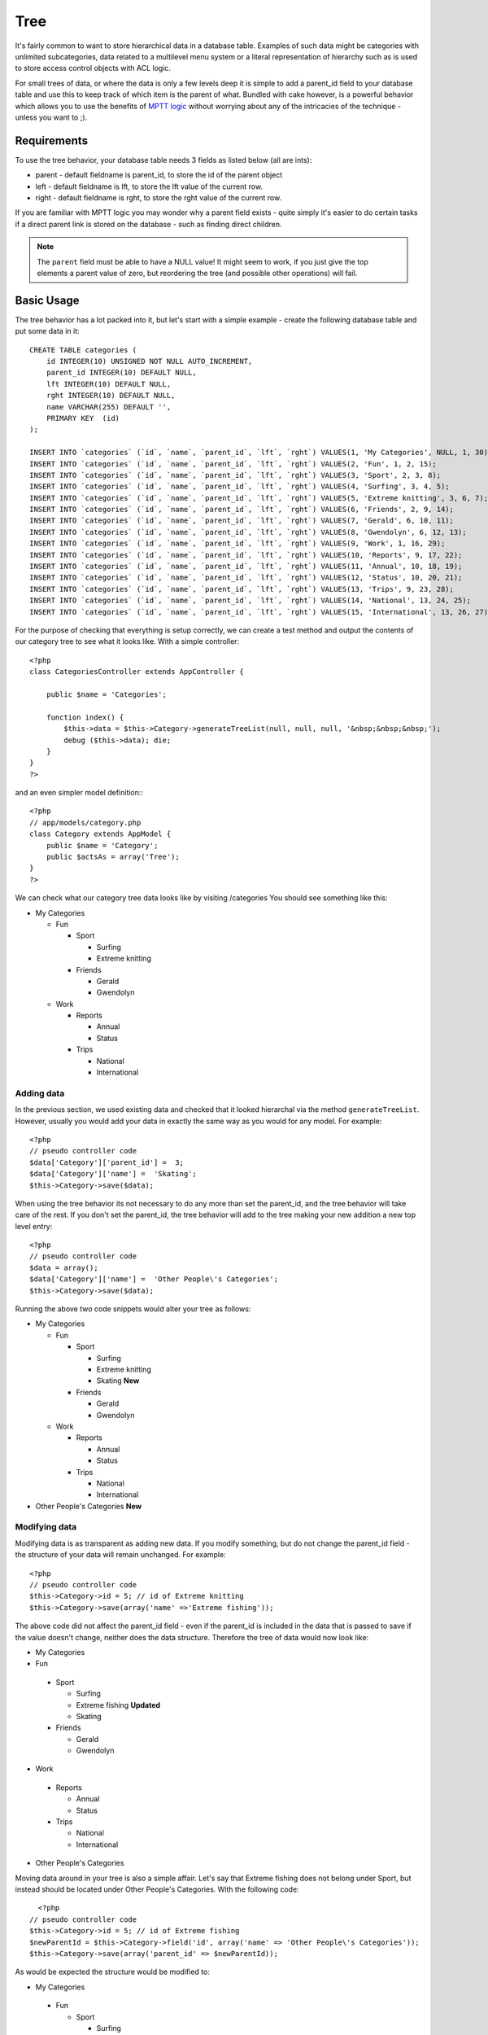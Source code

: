 Tree
####

It's fairly common to want to store hierarchical data in a database
table. Examples of such data might be categories with unlimited
subcategories, data related to a multilevel menu system or a
literal representation of hierarchy such as is used to store access
control objects with ACL logic.

For small trees of data, or where the data is only a few levels
deep it is simple to add a parent\_id field to your database table
and use this to keep track of which item is the parent of what.
Bundled with cake however, is a powerful behavior which allows you
to use the benefits of
`MPTT logic <http://dev.mysql.com/tech-resources/articles/hierarchical-data.html>`_
without worrying about any of the intricacies of the technique -
unless you want to ;).

Requirements
============

To use the tree behavior, your database table needs 3 fields as
listed below (all are ints):

-  parent - default fieldname is parent\_id, to store the id of the
   parent object
-  left - default fieldname is lft, to store the lft value of the
   current row.
-  right - default fieldname is rght, to store the rght value of
   the current row.

If you are familiar with MPTT logic you may wonder why a parent
field exists - quite simply it's easier to do certain tasks if a
direct parent link is stored on the database - such as finding
direct children.

.. note::

    The ``parent`` field must be able to have a NULL value! It might
    seem to work, if you just give the top elements a parent value of
    zero, but reordering the tree (and possible other operations) will
    fail.

Basic Usage
===========

The tree behavior has a lot packed into it, but let's start with a
simple example - create the following database table and put some
data in it::

    CREATE TABLE categories (
        id INTEGER(10) UNSIGNED NOT NULL AUTO_INCREMENT,
        parent_id INTEGER(10) DEFAULT NULL,
        lft INTEGER(10) DEFAULT NULL,
        rght INTEGER(10) DEFAULT NULL,
        name VARCHAR(255) DEFAULT '',
        PRIMARY KEY  (id)
    );
    
    INSERT INTO `categories` (`id`, `name`, `parent_id`, `lft`, `rght`) VALUES(1, 'My Categories', NULL, 1, 30);
    INSERT INTO `categories` (`id`, `name`, `parent_id`, `lft`, `rght`) VALUES(2, 'Fun', 1, 2, 15);
    INSERT INTO `categories` (`id`, `name`, `parent_id`, `lft`, `rght`) VALUES(3, 'Sport', 2, 3, 8);
    INSERT INTO `categories` (`id`, `name`, `parent_id`, `lft`, `rght`) VALUES(4, 'Surfing', 3, 4, 5);
    INSERT INTO `categories` (`id`, `name`, `parent_id`, `lft`, `rght`) VALUES(5, 'Extreme knitting', 3, 6, 7);
    INSERT INTO `categories` (`id`, `name`, `parent_id`, `lft`, `rght`) VALUES(6, 'Friends', 2, 9, 14);
    INSERT INTO `categories` (`id`, `name`, `parent_id`, `lft`, `rght`) VALUES(7, 'Gerald', 6, 10, 11);
    INSERT INTO `categories` (`id`, `name`, `parent_id`, `lft`, `rght`) VALUES(8, 'Gwendolyn', 6, 12, 13);
    INSERT INTO `categories` (`id`, `name`, `parent_id`, `lft`, `rght`) VALUES(9, 'Work', 1, 16, 29);
    INSERT INTO `categories` (`id`, `name`, `parent_id`, `lft`, `rght`) VALUES(10, 'Reports', 9, 17, 22);
    INSERT INTO `categories` (`id`, `name`, `parent_id`, `lft`, `rght`) VALUES(11, 'Annual', 10, 18, 19);
    INSERT INTO `categories` (`id`, `name`, `parent_id`, `lft`, `rght`) VALUES(12, 'Status', 10, 20, 21);
    INSERT INTO `categories` (`id`, `name`, `parent_id`, `lft`, `rght`) VALUES(13, 'Trips', 9, 23, 28);
    INSERT INTO `categories` (`id`, `name`, `parent_id`, `lft`, `rght`) VALUES(14, 'National', 13, 24, 25);
    INSERT INTO `categories` (`id`, `name`, `parent_id`, `lft`, `rght`) VALUES(15, 'International', 13, 26, 27);

For the purpose of checking that everything is setup correctly, we
can create a test method and output the contents of our category
tree to see what it looks like. With a simple controller::

    <?php
    class CategoriesController extends AppController {
    
        public $name = 'Categories';
    
        function index() {
            $this->data = $this->Category->generateTreeList(null, null, null, '&nbsp;&nbsp;&nbsp;');
            debug ($this->data); die;       
        }
    }
    ?>

and an even simpler model definition:::

    <?php
    // app/models/category.php
    class Category extends AppModel {
        public $name = 'Category';
        public $actsAs = array('Tree');
    }
    ?>

We can check what our category tree data looks like by visiting
/categories You should see something like this:


-  My Categories
   
   -  Fun
      
      -  Sport
         
         -  Surfing
         -  Extreme knitting

      -  Friends
         
         -  Gerald
         -  Gwendolyn


   -  Work
      
      -  Reports
         
         -  Annual
         -  Status

      -  Trips
         
         -  National
         -  International




Adding data
-----------

In the previous section, we used existing data and checked that it
looked hierarchal via the method ``generateTreeList``. However,
usually you would add your data in exactly the same way as you
would for any model. For example::

    <?php
    // pseudo controller code
    $data['Category']['parent_id'] =  3;
    $data['Category']['name'] =  'Skating';
    $this->Category->save($data);

When using the tree behavior its not necessary to do any more than
set the parent\_id, and the tree behavior will take care of the
rest. If you don't set the parent\_id, the tree behavior will add
to the tree making your new addition a new top level entry::

    <?php
    // pseudo controller code
    $data = array();
    $data['Category']['name'] =  'Other People\'s Categories';
    $this->Category->save($data);

Running the above two code snippets would alter your tree as
follows:


-  My Categories
   
   -  Fun
      
      -  Sport
         
         -  Surfing
         -  Extreme knitting
         -  Skating **New**

      -  Friends
         
         -  Gerald
         -  Gwendolyn


   -  Work
      
      -  Reports
         
         -  Annual
         -  Status

      -  Trips
         
         -  National
         -  International



-  Other People's Categories **New**

Modifying data
--------------

Modifying data is as transparent as adding new data. If you modify
something, but do not change the parent\_id field - the structure
of your data will remain unchanged. For example::

    <?php
    // pseudo controller code
    $this->Category->id = 5; // id of Extreme knitting
    $this->Category->save(array('name' =>'Extreme fishing'));

The above code did not affect the parent\_id field - even if the
parent\_id is included in the data that is passed to save if the
value doesn't change, neither does the data structure. Therefore
the tree of data would now look like:


-  My Categories

-  Fun
 
 -  Sport
    
    -  Surfing
    -  Extreme fishing **Updated**
    -  Skating

 -  Friends
    
    -  Gerald
    -  Gwendolyn


-  Work
 
 -  Reports
    
    -  Annual
    -  Status

 -  Trips
    
    -  National
    -  International



-  Other People's Categories

Moving data around in your tree is also a simple affair. Let's say
that Extreme fishing does not belong under Sport, but instead
should be located under Other People's Categories. With the
following code::

    <?php
  // pseudo controller code
  $this->Category->id = 5; // id of Extreme fishing
  $newParentId = $this->Category->field('id', array('name' => 'Other People\'s Categories'));
  $this->Category->save(array('parent_id' => $newParentId)); 

As would be expected the structure would be modified to:


-  My Categories
 
 -  Fun
    
    -  Sport
       
       -  Surfing
       -  Skating

    -  Friends
       
       -  Gerald
       -  Gwendolyn


 -  Work
    
    -  Reports
       
       -  Annual
       -  Status

    -  Trips
       
       -  National
       -  International



-  Other People's Categories
 
 -  Extreme fishing **Moved**


Deleting data
-------------

The tree behavior provides a number of ways to manage deleting
data. To start with the simplest example; let's say that the
reports category is no longer useful. To remove it
*and any children it may have* just call delete as you would for
any model. For example with the following code::

    <?php
  // pseudo controller code
  $this->Category->id = 10;
  $this->Category->delete();

The category tree would be modified as follows:


-  My Categories
 
 -  Fun
    
    -  Sport
       
       -  Surfing
       -  Skating

    -  Friends
       
       -  Gerald
       -  Gwendolyn


 -  Work
    
    -  Trips
       
       -  National
       -  International



-  Other People's Categories
 
 -  Extreme fishing
 

Querying and using your data
----------------------------

Using and manipulating hierarchical data can be a tricky business.
In addition to the core find methods, with the tree behavior there
are a few more tree-orientated permutations at your disposal.

.. note::

    Most tree behavior methods return and rely on data being sorted by
    the ``lft`` field. If you call ``find()`` and do not order by
    ``lft``, or call a tree behavior method and pass a sort order, you
    may get undesirable results.


.. php:class:: TreeBehavior

    .. php:method:: children($id = null, $direct = false, $fields = null, $order = null, $limit = null, $page = 1, $recursive = null)
    
    :param $id: The ID of the record to look up
    :param $direct: Set to true to return only the direct descendants
    :param $fields: Single string field name or array of fields to include in the return
    :param $order: SQL string of ORDER BY conditions
    :param $limit: SQL LIMIT statement
    :param $page: for accessing paged results
    :param $recursive: Number of levels deep for recursive associated Models

    The ``children`` method takes the primary key value (the id) of a
    row and returns the children, by default in the order they appear
    in the tree. The second optional parameter defines whether or not
    only direct children should be returned. Using the example data
    from the previous section::

        <?php
        $allChildren = $this->Category->children(1); // a flat array with 11 items
        // -- or --
        $this->Category->id = 1;
        $allChildren = $this->Category->children(); // a flat array with 11 items
  
        // Only return direct children
        $directChildren = $this->Category->children(1, true); // a flat array with 2 items

    .. note::

        If you want a recursive array use ``find('threaded')``

    .. php:method:: childCount($id = null, $direct = false)

    As with the method ``children``, ``childCount`` takes the primary
    key value (the id) of a row and returns how many children it has.
    The second optional parameter defines whether or not only direct
    children are counted. Using the example data from the previous
    section::

        <?php
        $totalChildren = $this->Category->childCount(1); // will output 11
        // -- or --
        $this->Category->id = 1;
        $directChildren = $this->Category->childCount(); // will output 11
    
        // Only counts the direct descendants of this category
        $numChildren = $this->Category->childCount(1, true); // will output 2

    .. php:method:: generateTreeList ($conditions=null, $keyPath=null, $valuePath=null, $spacer= '_', $recursive=null)

    :param $conditions: Uses the same conditional options as find().
    :param $keyPath: Path to the field to use for the key.
    :param $valuePath: Path to the field to use for the label.
    :param $spacer: The string to use in front of each item toindicate depth.
    :param $recursive: The number of levels deep to fetch associated records

    This method will return data similar to
    :ref:`model-find-list`, with an indented prefix
    to show the structure of your data. Below is an example of what you
    can expect this method to return::

      $treelist = $this->Category->generateTreeList();

    Output::

      array(
          [1] =>  "My Categories",
          [2] =>  "_Fun",
          [3] =>  "__Sport",
          [4] =>  "___Surfing",
          [16] => "___Skating",
          [6] =>  "__Friends",
          [7] =>  "___Gerald",
          [8] =>  "___Gwendolyn",
          [9] =>  "_Work",
          [13] => "__Trips",
          [14] => "___National",
          [15] => "___International",
          [17] => "Other People's Categories",
          [5] =>  "_Extreme fishing"
      )

    .. php:method:: getParentNode()

    This convenience function will, as the name suggests, return the
    parent node for any node, or *false* if the node has no parent (its
    the root node). For example::

        <?php
        $parent = $this->Category->getParentNode(2); //<- id for fun
        // $parent contains All categories

    .. php:method:: getPath( $id = null, $fields = null, $recursive = null )

    The 'path' when refering to hierachial data is how you get from
    where you are to the top. So for example the path from the category
    "International" is:


    -  My Categories
 
     -  ...
     -  Work
    
        -  Trips
       
           -  ...
           -  International




    Using the id of "International" getPath will return each of the
    parents in turn (starting from the top).::

        <?php
        $parents = $this->Category->getPath(15);

    ::

      // contents of $parents
      array(
          [0] =>  array('Category' => array('id' => 1, 'name' => 'My Categories', ..)),
          [1] =>  array('Category' => array('id' => 9, 'name' => 'Work', ..)),
          [2] =>  array('Category' => array('id' => 13, 'name' => 'Trips', ..)),
          [3] =>  array('Category' => array('id' => 15, 'name' => 'International', ..)),
      )


Advanced Usage
==============

    The tree behavior doesn't only work in the background, there are a
    number of specific methods defined in the behavior to cater for all
    your hierarchical data needs, and any unexpected problems that
    might arise in the process.

    .. php:method:: moveDown()

    Used to move a single node down the tree. You need to provide the
    ID of the element to be moved and a positive number of how many
    positions the node should be moved down. All child nodes for the
    specified node will also be moved.

    Here is an example of a controller action (in a controller named
    Categories) that moves a specified node down the tree::

        <?php
        function movedown($name = null, $delta = null) {
                $cat = $this->Category->findByName($name);
                if (empty($cat)) {
                    $this->Session->setFlash('There is no category named ' . $name);
                    $this->redirect(array('action' => 'index'), null, true);
                }

                $this->Category->id = $cat['Category']['id'];

                if ($delta > 0) {  
                    $this->Category->moveDown($this->Category->id, abs($delta));
                } else {
                    $this->Session->setFlash('Please provide the number of positions the field should be moved down.'); 
                }

                $this->redirect(array('action' => 'index'), null, true);
            }

    For example, if you'd like to move the "Sport" category one
    position down, you would request: /categories/movedown/Sport/1.

    .. php:method:: moveUp()

    Used to move a single node up the tree. You need to provide the ID
    of the element to be moved and a positive number of how many
    positions the node should be moved up. All child nodes will also be
    moved.

    Here's an example of a controller action (in a controller named
    Categories) that moves a node up the tree::

        <?php
        function moveup($name = null, $delta = null){
                $cat = $this->Category->findByName($name);
                if (empty($cat)) {
                    $this->Session->setFlash('There is no category named ' . $name);
                    $this->redirect(array('action' => 'index'), null, true);
                }

                $this->Category->id = $cat['Category']['id'];

                if ($delta > 0) {  
                    $this->Category->moveUp($this->Category->id, abs($delta));
                } else {
                    $this->Session->setFlash('Please provide a number of positions the category should be moved up.'); 
                }

                $this->redirect(array('action' => 'index'), null, true);

            }

    For example, if you would like to move the category "Gwendolyn" up
    one position you would request /categories/moveup/Gwendolyn/1. Now
    the order of Friends will be Gwendolyn, Gerald.

    .. php:method:: removeFromTree($id=null, $delete=false)

    Using this method wil either delete or move a node but retain its
    sub-tree, which will be reparented one level higher. It offers more
    control than :ref:`model-delete`, which for a model
    using the tree behavior will remove the specified node and all of
    its children.

    Taking the following tree as a starting point:


    -  My Categories

       -  Fun

          -  Sport

             -  Surfing
             -  Extreme knitting
             -  Skating




    Running the following code with the id for 'Sport'::

        <?php
        $this->Node->removeFromTree($id); 

    The Sport node will be become a top level node:


    -  My Categories

       -  Fun

          -  Surfing
          -  Extreme knitting
          -  Skating


    -  Sport **Moved**

    This demonstrates the default behavior of ``removeFromTree`` of
    moving the node to have no parent, and re-parenting all children.

    If however the following code snippet was used with the id for
    'Sport'::

        <?php
        $this->Node->removeFromTree($id, true); 

    The tree would become


    -  My Categories

       -  Fun

          -  Surfing
          -  Extreme knitting
          -  Skating



    This demonstrates the alternate use for ``removeFromTree``, the
    children have been reparented and 'Sport' has been deleted.

    .. php:method:: reorder(array('id' => null, 'field' => $Model->displayField, 'order' => 'ASC', 'verify' => true))

    Reorders the nodes (and child nodes) of the tree according to the
    field and direction specified in the parameters. This method does
    not change the parent of any node.::

        <?php
        $model->reorder(array(
            'id' => ,    //id of record to use as top node for reordering, default: $Model->id
            'field' => , //which field to use in reordering, default: $Model->displayField
            'order' => , //direction to order, default: 'ASC'
            'verify' =>  //whether or not to verify the tree before reorder, default: true
        ));

    .. note::

        If you have saved your data or made other operations on the model,
        you might want to set ``$model->id = null`` before calling
        ``reorder``. Otherwise only the current node and it's children will
        be reordered.

Data Integrity
==============

    Due to the nature of complex self referential data structures such
    as trees and linked lists, they can occasionally become broken by a
    careless call. Take heart, for all is not lost! The Tree Behavior
    contains several previously undocumented features designed to
    recover from such situations.

    .. php:method:: recover($mode = 'parent', $missingParentAction = null)

    The ``mode`` parameter is used to specify the source of info that
    is valid/correct. The opposite source of data will be populated
    based upon that source of info. E.g. if the MPTT fields are corrupt
    or empty, with the ``$mode 'parent'`` the values of the
    ``parent_id`` field will be used to populate the left and right
    fields. The ``missingParentAction`` parameter only applies to
    "parent" mode and determines what to do if the parent field
    contains an id that is not present.

    Available ``$mode`` options:

    -  ``'parent'`` - use the existing ``parent_id``'s to update the
       ``lft`` and ``rght`` fields
    -  ``'tree'`` - use the existing ``lft`` and ``rght`` fields to
       update ``parent_id``

    Available ``missingParentActions`` options when using
    ``mode='parent'``:

    -  ``null`` - do nothing and carry on
    -  ``'return'`` - do nothing and return
    -  ``'delete'`` - delete the node
    -  ``int`` - set the parent\_id to this id

    Example::

        <?php
        // Rebuild all the left and right fields based on the parent_id
        $this->Category->recover();
        // or
        $this->Category->recover('parent');
     
        // Rebuild all the parent_id's based on the lft and rght fields
        $this->Category->recover('tree');


    .. php:method:: reorder($options = array())

    Reorders the nodes (and child nodes) of the tree according to the
    field and direction specified in the parameters. This method does
    not change the parent of any node.

    Reordering affects all nodes in the tree by default, however the
    following options can affect the process:

    -  ``'id'`` - only reorder nodes below this node.
    -  ``'field``' - field to use for sorting, default is the
       ``displayField`` for the model.
    -  ``'order'`` - ``'ASC'`` for ascending, ``'DESC'`` for descending
       sort.
    -  ``'verify'`` - whether or not to verify the tree prior to
       resorting.

    ``$options`` is used to pass all extra parameters, and has the
    following possible keys by default, all of which are optional::

        array(
            'id' => null,
            'field' => $model->displayField,
            'order' => 'ASC',
            'verify' => true
        )


    .. php:method:: verify()

    Returns ``true`` if the tree is valid otherwise an array of errors,
    with fields for type, incorrect index and message.

    Each record in the output array is an array of the form (type, id,
    message)

    -  ``type`` is either ``'index'`` or ``'node'``
    -  ``'id'`` is the id of the erroneous node.
    -  ``'message'`` depends on the error

    Example Use::

        <?php
        $this->Category->verify();

    Example output::

        Array
        (
            [0] => Array
                (
                    [0] => node
                    [1] => 3
                    [2] => left and right values identical
                )
            [1] => Array
                (
                    [0] => node
                    [1] => 2
                    [2] => The parent node 999 doesn't exist
                )
            [10] => Array
                (
                    [0] => index
                    [1] => 123
                    [2] => missing
                )
            [99] => Array
                (
                    [0] => node
                    [1] => 163
                    [2] => left greater than right
                )
    
        )

